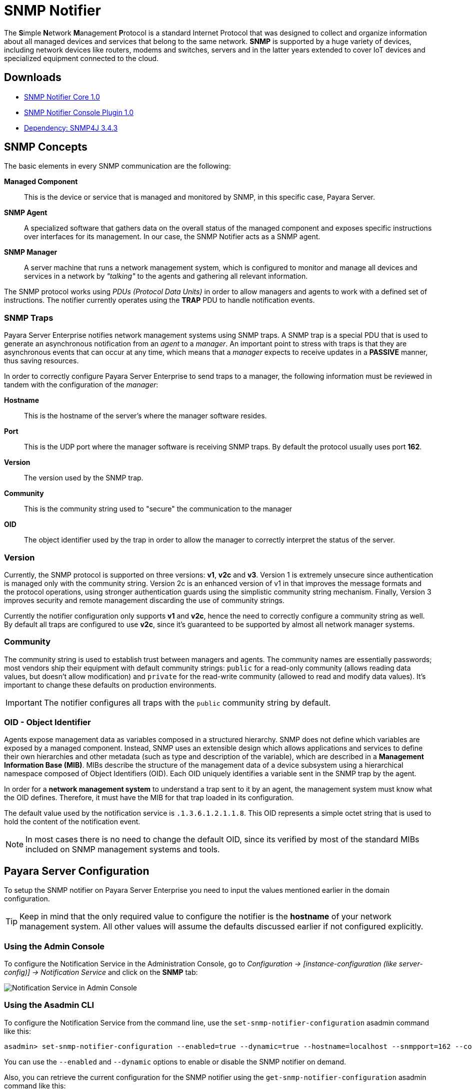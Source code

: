 [[snmp-notifier]]
= SNMP Notifier

The **S**imple **N**etwork **M**anagement **P**rotocol is a standard Internet Protocol that was designed to collect and organize information about all managed devices and services that belong to the same network. *SNMP* is supported by a huge variety of devices, including network devices like routers, modems and switches, servers and in the latter years extended to cover IoT devices and specialized equipment connected to the cloud.

[[downloads]]
== Downloads

- link:https://nexus.payara.fish/repository/payara-artifacts/fish/payara/extensions/notifiers/snmp-notifier-core/1.0/snmp-notifier-core-1.0.jar[SNMP Notifier Core 1.0]
- link:https://nexus.payara.fish/repository/payara-artifacts/fish/payara/extensions/notifiers/snmp-notifier-console-plugin/1.0/snmp-notifier-console-plugin-1.0.jar[SNMP Notifier Console Plugin 1.0]
- link:https://repo1.maven.org/maven2/org/snmp4j/snmp4j/3.4.3/snmp4j-3.4.3.jar[Dependency: SNMP4J 3.4.3]

[[snmp-concepts]]
== SNMP Concepts

The basic elements in every SNMP communication are the following:

*Managed Component*::
This is the device or service that is managed and monitored by SNMP, in this specific case, Payara Server.
*SNMP Agent*::
A specialized software that gathers data on the overall status of the managed component and exposes specific instructions over interfaces for its management. In our case, the SNMP Notifier acts as a SNMP agent.
*SNMP Manager*::
A server machine that runs a network management system, which is configured to monitor and manage all devices and services in a network by _"talking"_ to the agents and gathering all relevant information.

The SNMP protocol works using _PDUs (Protocol Data Units)_ in order to allow managers and agents to work with a defined set of instructions. The notifier currently operates using the *TRAP* PDU to handle notification events.

[[snmp-traps]]
=== SNMP Traps

Payara Server Enterprise notifies network management systems using SNMP traps. A SNMP trap is a special PDU that is used to generate an asynchronous notification from an _agent_ to a _manager_. An important point to stress with traps is that they are asynchronous events that can occur at any time, which means that a _manager_ expects to receive updates in a *PASSIVE* manner, thus saving resources.

In order to correctly configure Payara Server Enterprise to send traps to a manager, the following information must be reviewed in tandem with the configuration of the _manager_:

*Hostname*:: This is the hostname of the server's where the manager software resides.
*Port*:: This is the UDP port where the manager software is receiving SNMP traps. By default the protocol usually uses port *162*.
*Version*:: The version used by the SNMP trap.
*Community*:: This is the community string used to "secure" the communication to the manager
*OID*:: The object identifier used by the trap in order to allow the manager to correctly interpret the status of the server.

[[version]]
=== Version

Currently, the SNMP protocol is supported on three versions: *v1*, *v2c* and *v3*. Version 1 is extremely unsecure since authentication is managed only with the community string. Version 2c is an enhanced version of v1 in that improves the message formats and the protocol operations, using stronger authentication guards using the simplistic community string mechanism. Finally, Version 3 improves security and remote management discarding the use of community strings.

Currently the notifier configuration only supports *v1* and *v2c*, hence the need to correctly configure a community string as well. By default all traps are configured to use *v2c*, since it's guaranteed to be supported by almost all network manager systems.

[[community]]
=== Community

The community string is used to establish trust between managers and agents. The community names are essentially passwords; most vendors ship their equipment with default community strings: `public` for a read-only community (allows reading data values, but doesn't allow modification) and `private` for the read-write community (allowed to read and modify data values). It's important to change these defaults on production environments.

IMPORTANT: The notifier configures all traps with the `public` community string by default.

[[oid---object-identifier]]
=== OID - Object Identifier

Agents expose management data as variables composed in a structured hierarchy. SNMP does not define which variables are exposed by a managed component. Instead, SNMP uses an extensible design which allows applications and services to define their own hierarchies and other metadata (such as type and description of the variable), which are described in a *Management Information Base (MIB)*. MIBs describe the structure of the management data of a device subsystem using a hierarchical namespace composed of Object Identifiers (OID). Each OID uniquely identifies a variable sent in the SNMP trap by the agent.

In order for a *network management system* to understand a trap sent to it by an agent, the management system must know what the OID defines. Therefore, it must have the MIB for that trap loaded in its configuration.

The default value used by the notification service is `.1.3.6.1.2.1.1.8`. This OID represents a simple octet string that is used to hold the content of the notification event.

NOTE: In most cases there is no need to change the default OID, since its verified by most of the standard MIBs included on SNMP management systems and tools.

[[payara-server-configuration]]
== Payara Server Configuration

To setup the SNMP notifier on Payara Server Enterprise you need to input the values mentioned earlier in the domain configuration.

TIP: Keep in mind that the only required value to configure the notifier is the *hostname* of your network management system. All other values will assume the defaults discussed earlier if not configured explicitly.

[[using-the-admin-console]]
=== Using the Admin Console

To configure the Notification Service in the Administration Console, go to _Configuration -> [instance-configuration (like server-config)] -> Notification Service_ and click on the *SNMP* tab:

image:notification-service/snmp/admin-console-configuration.png[Notification Service in Admin Console]

[[using-the-asadmin-cli]]
=== Using the Asadmin CLI

To configure the Notification Service from the command line, use the `set-snmp-notifier-configuration` asadmin command like this:

[source, shell]
----
asadmin> set-snmp-notifier-configuration --enabled=true --dynamic=true --hostname=localhost --snmpport=162 --community=public --oid=".1.3.6.1.2.1.1.8" --version=v2c
----

You can use the `--enabled` and `--dynamic` options to enable or disable the SNMP notifier on demand.

Also, you can retrieve the current configuration for the SNMP notifier using the `get-snmp-notifier-configuration` asadmin command like this:

[source, shell]
----
asadmin > get-snmp-notifier-configuration
----

This will return the details of the current SNMP configuration; see below for an example:

[source, shell]
----
Enabled  Noisy  Community  OID                Version  Host       SNMP Port
true     false  example    .1.3.6.1.2.1.1.8   v2c      127.0.0.1  162
----

[[troubleshooting]]
== Troubleshooting

When you have correctly configured the SNMP notifier, it can be used to push notifications to your configured server. You can visualize the notification messages on your network management system of your choice. If you do not see any notification event messages, check the following:

* Is the SNMP notifier enabled?
* Is the Notification Service itself enabled?
* Is there a service configured to use the notifier? (e.g. the HealthCheck service)
* Is the service configured to send notifications frequently enough to observe?
* Have you enabled the service after configuring it?
* Does the SNMP network management supports SNMP traps?
* Does the SNMP network management system support the configured protocol version?
* Is the community string correctly supported by the SNMP network management system?
* Are the SNMP management system's MIB correctly configured to verify traps sent with the configured OID?
* Is there a firewall between Payara Server and the network management system that is correctly configured to allow sending SNMP traps in the
respective port?

Here's a sample of how the SNMP traps are visualized using http://www.mg-soft.com/tringer.html[MG-Soft's Trap Ringer] software:

image:notification-service/snmp/trap-ringer-pro-output.png[SNMP Traps on TRinger]
